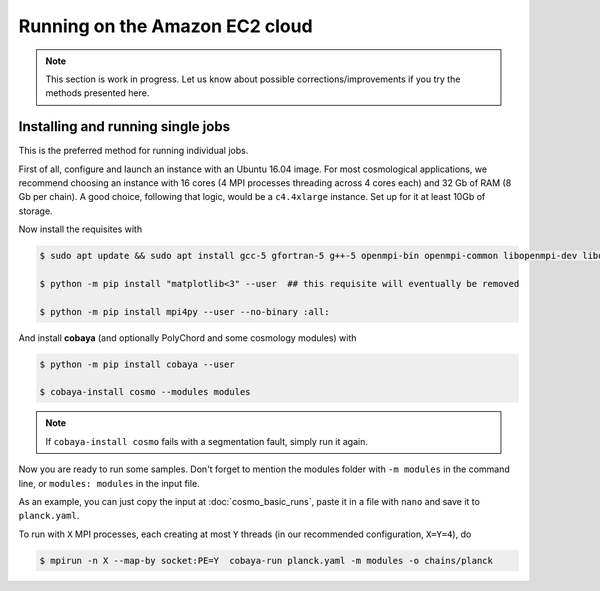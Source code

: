 Running on the Amazon EC2 cloud
===============================

.. note::

   This section is work in progress. Let us know about possible corrections/improvements if you try the methods presented here.


Installing and running single jobs
----------------------------------

This is the preferred method for running individual jobs.

First of all, configure and launch an instance with an Ubuntu 16.04 image. For most cosmological applications, we recommend choosing an instance with 16 cores (4 MPI processes threading across 4 cores each) and 32 Gb of RAM (8 Gb per chain). A good choice, following that logic, would be a ``c4.4xlarge`` instance. Set up for it at least 10Gb of storage.

Now install the requisites with

.. code:: bash

   $ sudo apt update && sudo apt install gcc-5 gfortran-5 g++-5 openmpi-bin openmpi-common libopenmpi-dev libopenblas-base liblapack3 liblapack-dev python python-pip

   $ python -m pip install "matplotlib<3" --user  ## this requisite will eventually be removed

   $ python -m pip install mpi4py --user --no-binary :all:

And install **cobaya** (and optionally PolyChord and some cosmology modules) with

.. code:: bash

   $ python -m pip install cobaya --user

   $ cobaya-install cosmo --modules modules

.. note::

   If ``cobaya-install cosmo`` fails with a segmentation fault, simply run it again.

Now you are ready to run some samples. Don't forget to mention the modules folder with ``-m modules`` in the command line, or ``modules: modules`` in the input file.

As an example, you can just copy the input at :doc:`cosmo_basic_runs`, paste it in a file with ``nano`` and save it to ``planck.yaml``.

To run with ``X`` MPI processes, each creating at most ``Y`` threads (in our recommended configuration, ``X=Y=4``), do

.. code:: bash

   $ mpirun -n X --map-by socket:PE=Y  cobaya-run planck.yaml -m modules -o chains/planck
